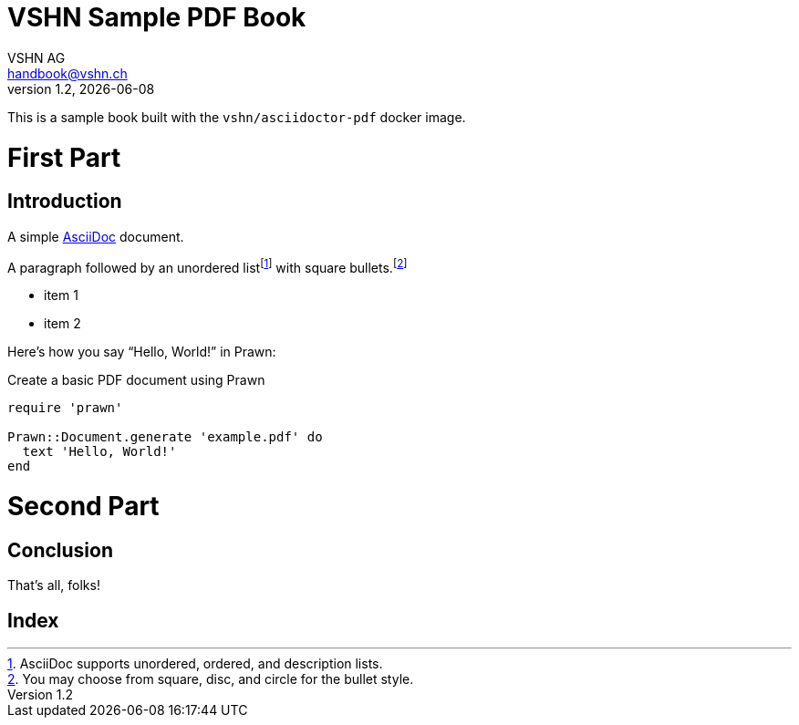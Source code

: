 :author: VSHN AG
:revdate: {docdate}
:revnumber: 1.2
:email:  handbook@vshn.ch
:copyright: CC-BY-SA 3.0
:doctitle: VSHN Sample PDF Book
:producer: VSHN AG
:creator: VSHN AG
:description: Sample document to create complex PDFs with VSHN style
:keywords: VSHN, VSHNeer, work, systems, DevOps
:lang: en


[colophon]
= Colophon

This is a sample book built with the `vshn/asciidoctor-pdf` docker image.


= First Part

[partintro]
--
This is the first part!
--



== Introduction

A simple http://asciidoc.org[AsciiDoc] document.

A ((paragraph)) followed by an unordered list{empty}footnote:[AsciiDoc supports unordered, ordered, and description lists.] with square bullets.footnote:[You may choose from square, disc, and circle for the bullet style.]

[square]
* item 1
* item 2

Here's how you say "`Hello, World!`" in ((Prawn)):

.Create a basic PDF document using Prawn
[source,ruby]
----
require 'prawn'

Prawn::Document.generate 'example.pdf' do
  text 'Hello, World!'
end
----



= Second Part

[partintro]
--
This is the second part!
--


== Conclusion

That's ((all)), folks!



[index]
= Index
